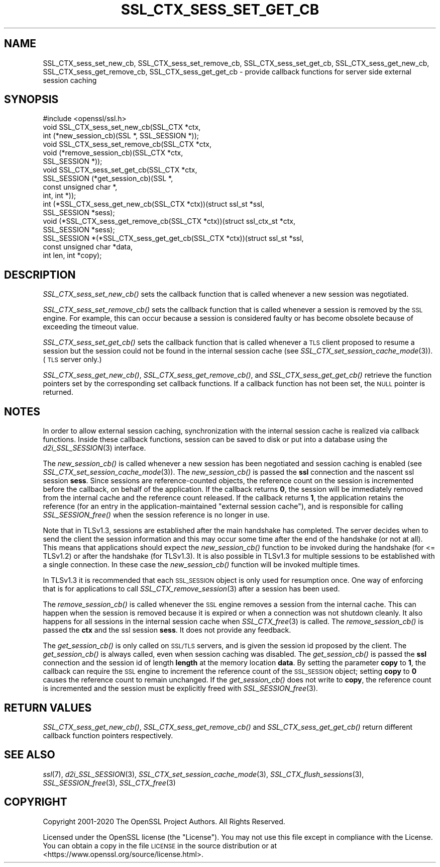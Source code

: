 .\" Automatically generated by Pod::Man 2.28 (Pod::Simple 3.29)
.\"
.\" Standard preamble:
.\" ========================================================================
.de Sp \" Vertical space (when we can't use .PP)
.if t .sp .5v
.if n .sp
..
.de Vb \" Begin verbatim text
.ft CW
.nf
.ne \\$1
..
.de Ve \" End verbatim text
.ft R
.fi
..
.\" Set up some character translations and predefined strings.  \*(-- will
.\" give an unbreakable dash, \*(PI will give pi, \*(L" will give a left
.\" double quote, and \*(R" will give a right double quote.  \*(C+ will
.\" give a nicer C++.  Capital omega is used to do unbreakable dashes and
.\" therefore won't be available.  \*(C` and \*(C' expand to `' in nroff,
.\" nothing in troff, for use with C<>.
.tr \(*W-
.ds C+ C\v'-.1v'\h'-1p'\s-2+\h'-1p'+\s0\v'.1v'\h'-1p'
.ie n \{\
.    ds -- \(*W-
.    ds PI pi
.    if (\n(.H=4u)&(1m=24u) .ds -- \(*W\h'-12u'\(*W\h'-12u'-\" diablo 10 pitch
.    if (\n(.H=4u)&(1m=20u) .ds -- \(*W\h'-12u'\(*W\h'-8u'-\"  diablo 12 pitch
.    ds L" ""
.    ds R" ""
.    ds C` ""
.    ds C' ""
'br\}
.el\{\
.    ds -- \|\(em\|
.    ds PI \(*p
.    ds L" ``
.    ds R" ''
.    ds C`
.    ds C'
'br\}
.\"
.\" Escape single quotes in literal strings from groff's Unicode transform.
.ie \n(.g .ds Aq \(aq
.el       .ds Aq '
.\"
.\" If the F register is turned on, we'll generate index entries on stderr for
.\" titles (.TH), headers (.SH), subsections (.SS), items (.Ip), and index
.\" entries marked with X<> in POD.  Of course, you'll have to process the
.\" output yourself in some meaningful fashion.
.\"
.\" Avoid warning from groff about undefined register 'F'.
.de IX
..
.nr rF 0
.if \n(.g .if rF .nr rF 1
.if (\n(rF:(\n(.g==0)) \{
.    if \nF \{
.        de IX
.        tm Index:\\$1\t\\n%\t"\\$2"
..
.        if !\nF==2 \{
.            nr % 0
.            nr F 2
.        \}
.    \}
.\}
.rr rF
.\"
.\" Accent mark definitions (@(#)ms.acc 1.5 88/02/08 SMI; from UCB 4.2).
.\" Fear.  Run.  Save yourself.  No user-serviceable parts.
.    \" fudge factors for nroff and troff
.if n \{\
.    ds #H 0
.    ds #V .8m
.    ds #F .3m
.    ds #[ \f1
.    ds #] \fP
.\}
.if t \{\
.    ds #H ((1u-(\\\\n(.fu%2u))*.13m)
.    ds #V .6m
.    ds #F 0
.    ds #[ \&
.    ds #] \&
.\}
.    \" simple accents for nroff and troff
.if n \{\
.    ds ' \&
.    ds ` \&
.    ds ^ \&
.    ds , \&
.    ds ~ ~
.    ds /
.\}
.if t \{\
.    ds ' \\k:\h'-(\\n(.wu*8/10-\*(#H)'\'\h"|\\n:u"
.    ds ` \\k:\h'-(\\n(.wu*8/10-\*(#H)'\`\h'|\\n:u'
.    ds ^ \\k:\h'-(\\n(.wu*10/11-\*(#H)'^\h'|\\n:u'
.    ds , \\k:\h'-(\\n(.wu*8/10)',\h'|\\n:u'
.    ds ~ \\k:\h'-(\\n(.wu-\*(#H-.1m)'~\h'|\\n:u'
.    ds / \\k:\h'-(\\n(.wu*8/10-\*(#H)'\z\(sl\h'|\\n:u'
.\}
.    \" troff and (daisy-wheel) nroff accents
.ds : \\k:\h'-(\\n(.wu*8/10-\*(#H+.1m+\*(#F)'\v'-\*(#V'\z.\h'.2m+\*(#F'.\h'|\\n:u'\v'\*(#V'
.ds 8 \h'\*(#H'\(*b\h'-\*(#H'
.ds o \\k:\h'-(\\n(.wu+\w'\(de'u-\*(#H)/2u'\v'-.3n'\*(#[\z\(de\v'.3n'\h'|\\n:u'\*(#]
.ds d- \h'\*(#H'\(pd\h'-\w'~'u'\v'-.25m'\f2\(hy\fP\v'.25m'\h'-\*(#H'
.ds D- D\\k:\h'-\w'D'u'\v'-.11m'\z\(hy\v'.11m'\h'|\\n:u'
.ds th \*(#[\v'.3m'\s+1I\s-1\v'-.3m'\h'-(\w'I'u*2/3)'\s-1o\s+1\*(#]
.ds Th \*(#[\s+2I\s-2\h'-\w'I'u*3/5'\v'-.3m'o\v'.3m'\*(#]
.ds ae a\h'-(\w'a'u*4/10)'e
.ds Ae A\h'-(\w'A'u*4/10)'E
.    \" corrections for vroff
.if v .ds ~ \\k:\h'-(\\n(.wu*9/10-\*(#H)'\s-2\u~\d\s+2\h'|\\n:u'
.if v .ds ^ \\k:\h'-(\\n(.wu*10/11-\*(#H)'\v'-.4m'^\v'.4m'\h'|\\n:u'
.    \" for low resolution devices (crt and lpr)
.if \n(.H>23 .if \n(.V>19 \
\{\
.    ds : e
.    ds 8 ss
.    ds o a
.    ds d- d\h'-1'\(ga
.    ds D- D\h'-1'\(hy
.    ds th \o'bp'
.    ds Th \o'LP'
.    ds ae ae
.    ds Ae AE
.\}
.rm #[ #] #H #V #F C
.\" ========================================================================
.\"
.IX Title "SSL_CTX_SESS_SET_GET_CB 3"
.TH SSL_CTX_SESS_SET_GET_CB 3 "2020-12-08" "1.1.1i" "OpenSSL"
.\" For nroff, turn off justification.  Always turn off hyphenation; it makes
.\" way too many mistakes in technical documents.
.if n .ad l
.nh
.SH "NAME"
SSL_CTX_sess_set_new_cb, SSL_CTX_sess_set_remove_cb, SSL_CTX_sess_set_get_cb, SSL_CTX_sess_get_new_cb, SSL_CTX_sess_get_remove_cb, SSL_CTX_sess_get_get_cb \- provide callback functions for server side external session caching
.SH "SYNOPSIS"
.IX Header "SYNOPSIS"
.Vb 1
\& #include <openssl/ssl.h>
\&
\& void SSL_CTX_sess_set_new_cb(SSL_CTX *ctx,
\&                              int (*new_session_cb)(SSL *, SSL_SESSION *));
\& void SSL_CTX_sess_set_remove_cb(SSL_CTX *ctx,
\&                                 void (*remove_session_cb)(SSL_CTX *ctx,
\&                                                           SSL_SESSION *));
\& void SSL_CTX_sess_set_get_cb(SSL_CTX *ctx,
\&                              SSL_SESSION (*get_session_cb)(SSL *,
\&                                                            const unsigned char *,
\&                                                            int, int *));
\&
\& int (*SSL_CTX_sess_get_new_cb(SSL_CTX *ctx))(struct ssl_st *ssl,
\&                                              SSL_SESSION *sess);
\& void (*SSL_CTX_sess_get_remove_cb(SSL_CTX *ctx))(struct ssl_ctx_st *ctx,
\&                                                  SSL_SESSION *sess);
\& SSL_SESSION *(*SSL_CTX_sess_get_get_cb(SSL_CTX *ctx))(struct ssl_st *ssl,
\&                                                       const unsigned char *data,
\&                                                       int len, int *copy);
.Ve
.SH "DESCRIPTION"
.IX Header "DESCRIPTION"
\&\fISSL_CTX_sess_set_new_cb()\fR sets the callback function that is
called whenever a new session was negotiated.
.PP
\&\fISSL_CTX_sess_set_remove_cb()\fR sets the callback function that is
called whenever a session is removed by the \s-1SSL\s0 engine.  For example,
this can occur because a session is considered faulty or has become obsolete
because of exceeding the timeout value.
.PP
\&\fISSL_CTX_sess_set_get_cb()\fR sets the callback function that is called
whenever a \s-1TLS\s0 client proposed to resume a session but the session
could not be found in the internal session cache (see
\&\fISSL_CTX_set_session_cache_mode\fR\|(3)).
(\s-1TLS\s0 server only.)
.PP
\&\fISSL_CTX_sess_get_new_cb()\fR, \fISSL_CTX_sess_get_remove_cb()\fR, and
\&\fISSL_CTX_sess_get_get_cb()\fR retrieve the function pointers set by the
corresponding set callback functions. If a callback function has not been
set, the \s-1NULL\s0 pointer is returned.
.SH "NOTES"
.IX Header "NOTES"
In order to allow external session caching, synchronization with the internal
session cache is realized via callback functions. Inside these callback
functions, session can be saved to disk or put into a database using the
\&\fId2i_SSL_SESSION\fR\|(3) interface.
.PP
The \fInew_session_cb()\fR is called whenever a new session has been negotiated and
session caching is enabled (see \fISSL_CTX_set_session_cache_mode\fR\|(3)).  The
\&\fInew_session_cb()\fR is passed the \fBssl\fR connection and the nascent
ssl session \fBsess\fR.
Since sessions are reference-counted objects, the reference count on the
session is incremented before the callback, on behalf of the application.  If
the callback returns \fB0\fR, the session will be immediately removed from the
internal cache and the reference count released. If the callback returns \fB1\fR,
the application retains the reference (for an entry in the
application-maintained \*(L"external session cache\*(R"), and is responsible for
calling \fISSL_SESSION_free()\fR when the session reference is no longer in use.
.PP
Note that in TLSv1.3, sessions are established after the main
handshake has completed. The server decides when to send the client the session
information and this may occur some time after the end of the handshake (or not
at all). This means that applications should expect the \fInew_session_cb()\fR
function to be invoked during the handshake (for <= TLSv1.2) or after the
handshake (for TLSv1.3). It is also possible in TLSv1.3 for multiple sessions to
be established with a single connection. In these case the \fInew_session_cb()\fR
function will be invoked multiple times.
.PP
In TLSv1.3 it is recommended that each \s-1SSL_SESSION\s0 object is only used for
resumption once. One way of enforcing that is for applications to call
\&\fISSL_CTX_remove_session\fR\|(3) after a session has been used.
.PP
The \fIremove_session_cb()\fR is called whenever the \s-1SSL\s0 engine removes a session
from the internal cache. This can happen when the session is removed because
it is expired or when a connection was not shutdown cleanly. It also happens
for all sessions in the internal session cache when
\&\fISSL_CTX_free\fR\|(3) is called. The \fIremove_session_cb()\fR is passed
the \fBctx\fR and the ssl session \fBsess\fR. It does not provide any feedback.
.PP
The \fIget_session_cb()\fR is only called on \s-1SSL/TLS\s0 servers, and is given
the session id
proposed by the client. The \fIget_session_cb()\fR is always called, even when
session caching was disabled. The \fIget_session_cb()\fR is passed the
\&\fBssl\fR connection and the session id of length \fBlength\fR at the memory location
\&\fBdata\fR. By setting the parameter \fBcopy\fR to \fB1\fR, the callback can require the
\&\s-1SSL\s0 engine to increment the reference count of the \s-1SSL_SESSION\s0 object;
setting \fBcopy\fR to \fB0\fR causes the reference count to remain unchanged.
If the \fIget_session_cb()\fR does not write to \fBcopy\fR, the reference count
is incremented and the session must be explicitly freed with
\&\fISSL_SESSION_free\fR\|(3).
.SH "RETURN VALUES"
.IX Header "RETURN VALUES"
\&\fISSL_CTX_sess_get_new_cb()\fR, \fISSL_CTX_sess_get_remove_cb()\fR and \fISSL_CTX_sess_get_get_cb()\fR
return different callback function pointers respectively.
.SH "SEE ALSO"
.IX Header "SEE ALSO"
\&\fIssl\fR\|(7), \fId2i_SSL_SESSION\fR\|(3),
\&\fISSL_CTX_set_session_cache_mode\fR\|(3),
\&\fISSL_CTX_flush_sessions\fR\|(3),
\&\fISSL_SESSION_free\fR\|(3),
\&\fISSL_CTX_free\fR\|(3)
.SH "COPYRIGHT"
.IX Header "COPYRIGHT"
Copyright 2001\-2020 The OpenSSL Project Authors. All Rights Reserved.
.PP
Licensed under the OpenSSL license (the \*(L"License\*(R").  You may not use
this file except in compliance with the License.  You can obtain a copy
in the file \s-1LICENSE\s0 in the source distribution or at
<https://www.openssl.org/source/license.html>.
